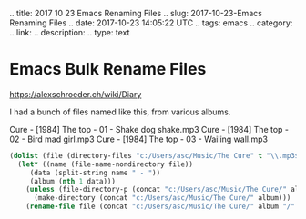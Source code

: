 #+BEGIN_COMMENT
.. title: 2017 10 23 Emacs Renaming Files
.. slug: 2017-10-23-Emacs Renaming Files
.. date: 2017-10-23 14:05:22 UTC
.. tags: emacs
.. category:
.. link:
.. description:
.. type: text

* Emacs Bulk Rename Files

https://alexschroeder.ch/wiki/Diary

I had a bunch of files named like this, from various albums.

Cure - [1984] The top - 01 - Shake dog shake.mp3
Cure - [1984] The top - 02 - Bird mad girl.mp3
Cure - [1984] The top - 03 - Wailing wall.mp3

#+begin_src emacs-lisp
(dolist (file (directory-files "c:/Users/asc/Music/The Cure" t "\\.mp3$"))
  (let* ((name (file-name-nondirectory file))
	 (data (split-string name " - "))
	 (album (nth 1 data)))
    (unless (file-directory-p (concat "c:/Users/asc/Music/The Cure/" album))
      (make-directory (concat "c:/Users/asc/Music/The Cure/" album)))
    (rename-file file (concat "c:/Users/asc/Music/The Cure/" album "/" name))))
#+end_src
